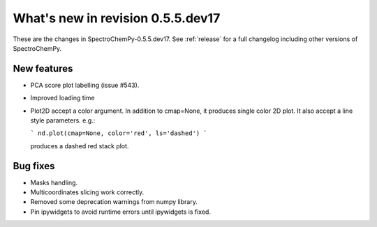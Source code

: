 What's new in revision 0.5.5.dev17
---------------------------------------------------------------------------------------

These are the changes in SpectroChemPy-0.5.5.dev17.
See :ref:`release` for a full changelog including other versions of SpectroChemPy.

New features
~~~~~~~~~~~~

* PCA score plot labelling (issue #543).
* Improved loading time
* Plot2D accept a color argument.  In addition to cmap=None,
  it produces single color 2D plot. It also accept a line style parameters.
  e.g.:

  ```
  nd.plot(cmap=None, color='red', ls='dashed')
  ```

  produces a dashed red stack plot.

Bug fixes
~~~~~~~~~

* Masks handling.
* Multicoordinates slicing work correctly.
* Removed some deprecation warnings from numpy library.
* Pin ipywidgets to avoid runtime errors until ipywidgets is fixed.
